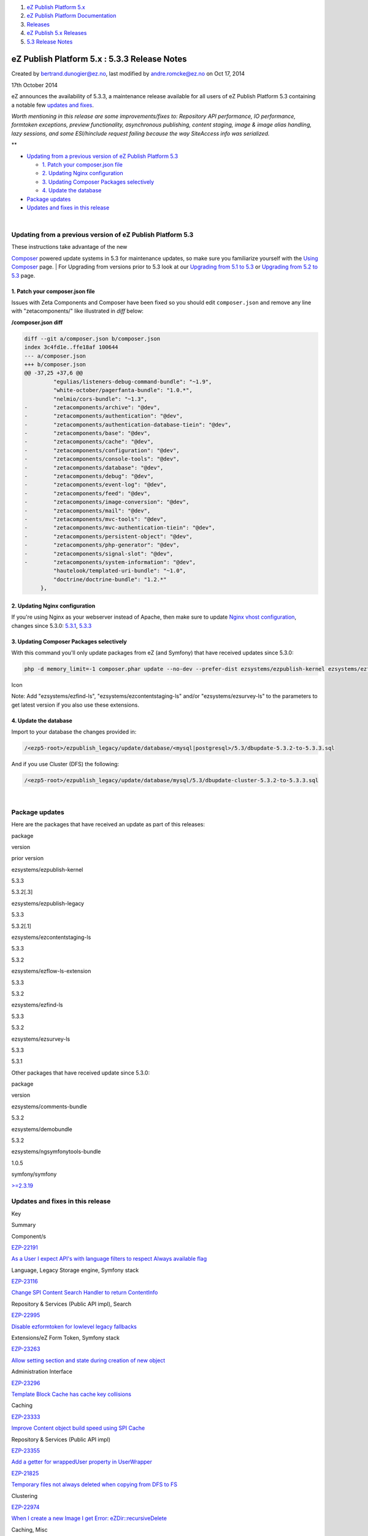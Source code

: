 #. `eZ Publish Platform 5.x <index.html>`__
#. `eZ Publish Platform
   Documentation <eZ-Publish-Platform-Documentation_1114149.html>`__
#. `Releases <Releases_26674851.html>`__
#. `eZ Publish 5.x Releases <eZ-Publish-5.x-Releases_12781017.html>`__
#. `5.3 Release Notes <5.3-Release-Notes_23527462.html>`__

eZ Publish Platform 5.x : 5.3.3 Release Notes
=============================================

Created by bertrand.dunogier@ez.no, last modified by andre.romcke@ez.no
on Oct 17, 2014

17th October 2014
                 

eZ announces the availability of 5.3.3, a maintenance release available
for all users of eZ Publish Platform 5.3 containing a notable few
`updates and fixes <5.3.3-Release-Notes_23528625.html>`__.

*Worth mentioning in this release are some improvements/fixes to:
Repository API performance, IO performance, formtoken exceptions,
preview functionality, asynchronous publishing, content staging, image &
image alias handling, lazy sessions, and some ESI/hinclude request
failing because the way SiteAccess info was serialized.*

**

-  `Updating from a previous version of eZ Publish Platform
   5.3 <#id-5.3.3ReleaseNotes-UpdatingfromapreviousversionofeZPublishPlatform5.3>`__

   -  `1. Patch your composer.json
      file <#id-5.3.3ReleaseNotes-1.Patchyourcomposer.jsonfile>`__
   -  `2. Updating Nginx
      configuration <#id-5.3.3ReleaseNotes-2.UpdatingNginxconfiguration>`__
   -  `3. Updating Composer Packages
      selectively <#id-5.3.3ReleaseNotes-3.UpdatingComposerPackagesselectively>`__
   -  `4. Update the
      database <#id-5.3.3ReleaseNotes-4.Updatethedatabase>`__

-  `Package updates <#id-5.3.3ReleaseNotes-packagesPackageupdates>`__
-  `Updates and fixes in this
   release <#id-5.3.3ReleaseNotes-updatesUpdatesandfixesinthisrelease>`__

| 

Updating from a previous version of eZ Publish Platform 5.3
-----------------------------------------------------------

| These instructions take advantage of the new
`Composer <https://getcomposer.org/>`__ powered update systems in 5.3
for maintenance updates, so make sure you familiarize yourself with the
`Using Composer <Using-Composer_23527865.html>`__ page.
| For Upgrading from versions prior to 5.3 look at our `Upgrading from
5.1 to 5.3 <Upgrading-from-5.1-to-5.3_21299688.html>`__ or `Upgrading
from 5.2 to 5.3 <Upgrading-from-5.2-to-5.3_19891003.html>`__ page.

1. Patch your composer.json file
~~~~~~~~~~~~~~~~~~~~~~~~~~~~~~~~

Issues with Zeta Components and Composer have been fixed so you should
edit ``composer.json`` and remove any line with "zetacomponents/" like
illustrated in *diff* below:

**/composer.json diff**

.. code:: theme:

    diff --git a/composer.json b/composer.json
    index 3c4fd1e..ffe18af 100644
    --- a/composer.json
    +++ b/composer.json
    @@ -37,25 +37,6 @@
             "egulias/listeners-debug-command-bundle": "~1.9",
             "white-october/pagerfanta-bundle": "1.0.*",
             "nelmio/cors-bundle": "~1.3",
    -        "zetacomponents/archive": "@dev",
    -        "zetacomponents/authentication": "@dev",
    -        "zetacomponents/authentication-database-tiein": "@dev",
    -        "zetacomponents/base": "@dev",
    -        "zetacomponents/cache": "@dev",
    -        "zetacomponents/configuration": "@dev",
    -        "zetacomponents/console-tools": "@dev",
    -        "zetacomponents/database": "@dev",
    -        "zetacomponents/debug": "@dev",
    -        "zetacomponents/event-log": "@dev",
    -        "zetacomponents/feed": "@dev",
    -        "zetacomponents/image-conversion": "@dev",
    -        "zetacomponents/mail": "@dev",
    -        "zetacomponents/mvc-tools": "@dev",
    -        "zetacomponents/mvc-authentication-tiein": "@dev",
    -        "zetacomponents/persistent-object": "@dev",
    -        "zetacomponents/php-generator": "@dev",
    -        "zetacomponents/signal-slot": "@dev",
    -        "zetacomponents/system-information": "@dev",
             "hautelook/templated-uri-bundle": "~1.0",
             "doctrine/doctrine-bundle": "1.2.*"
         },

2. Updating Nginx configuration
~~~~~~~~~~~~~~~~~~~~~~~~~~~~~~~

If you're using Nginx as your webserver instead of Apache, then make
sure to update \ `Nginx vhost
configuration <https://doc.ez.no/display/EZP/Nginx>`__, changes since
5.3.0:
`5.3.1 <https://github.com/ezsystems/ezpublish-community/commit/d157a4ecb3ddf7a382519fbb43ce311335cd8185>`__,
`5.3.3  <https://github.com/ezsystems/ezpublish-community/commit/db5e0d4af62112e423cac6930f0549364438f756>`__

3. Updating Composer Packages selectively
~~~~~~~~~~~~~~~~~~~~~~~~~~~~~~~~~~~~~~~~~

With this command you'll only update packages from eZ (and Symfony) that
have received updates since 5.3.0:

.. code:: theme:

    php -d memory_limit=-1 composer.phar update --no-dev --prefer-dist ezsystems/ezpublish-kernel ezsystems/ezflow-ls-extension ezsystems/demobundle ezsystems/comments-bundle ezsystems/ngsymfonytools-bundle ezsystems/ezpublish-legacy symfony/symfony

Icon

Note: Add "ezsystems/ezfind-ls", "ezsystems/ezcontentstaging-ls" and/or
"ezsystems/ezsurvey-ls" to the parameters to get latest version if you
also use these extensions.

4. Update the database
~~~~~~~~~~~~~~~~~~~~~~

Import to your database the changes provided in:

.. code:: wordwrap

    /<ezp5-root>/ezpublish_legacy/update/database/<mysql|postgresql>/5.3/dbupdate-5.3.2-to-5.3.3.sql

And if you use Cluster (DFS) the following:

.. code:: wordwrap

    /<ezp5-root>/ezpublish_legacy/update/database/mysql/5.3/dbupdate-cluster-5.3.2-to-5.3.3.sql

| 

Package updates
---------------

Here are the packages that have received an update as part of this
releases:

package

version

prior version

ezsystems/ezpublish-kernel

5.3.3

5.3.2[.3]

ezsystems/ezpublish-legacy

5.3.3

5.3.2[.1]

ezsystems/ezcontentstaging-ls

5.3.3

5.3.2

ezsystems/ezflow-ls-extension

5.3.3

5.3.2

ezsystems/ezfind-ls

5.3.3

5.3.2

ezsystems/ezsurvey-ls

5.3.3

5.3.1

Other packages that have received update since 5.3.0:

package

version

ezsystems/comments-bundle

5.3.2

ezsystems/demobundle

5.3.2

ezsystems/ngsymfonytools-bundle

1.0.5

symfony/symfony

`>=2.3.19 <http://symfony.com/blog/category/releases>`__

 

Updates and fixes in this release
---------------------------------

Key

Summary

Component/s

`EZP-22191 <https://jira.ez.no/browse/EZP-22191>`__

`As a User I expect API's with language filters to respect Always
available flag <https://jira.ez.no/browse/EZP-22191>`__

Language, Legacy Storage engine, Symfony stack

`EZP-23116 <https://jira.ez.no/browse/EZP-23116>`__

`Change SPI Content Search Handler to return
ContentInfo <https://jira.ez.no/browse/EZP-23116>`__

Repository & Services (Public API impl), Search

`EZP-22995 <https://jira.ez.no/browse/EZP-22995>`__

`Disable ezformtoken for lowlevel legacy
fallbacks <https://jira.ez.no/browse/EZP-22995>`__

Extensions/eZ Form Token, Symfony stack

`EZP-23263 <https://jira.ez.no/browse/EZP-23263>`__

`Allow setting section and state during creation of new
object <https://jira.ez.no/browse/EZP-23263>`__

Administration Interface

`EZP-23296 <https://jira.ez.no/browse/EZP-23296>`__

`Template Block Cache has cache key
collisions <https://jira.ez.no/browse/EZP-23296>`__

Caching

`EZP-23333 <https://jira.ez.no/browse/EZP-23333>`__

`Improve Content object build speed using SPI
Cache <https://jira.ez.no/browse/EZP-23333>`__

Repository & Services (Public API impl)

`EZP-23355 <https://jira.ez.no/browse/EZP-23355>`__

`Add a getter for wrappedUser property in
UserWrapper <https://jira.ez.no/browse/EZP-23355>`__

`EZP-21825 <https://jira.ez.no/browse/EZP-21825>`__

`Temporary files not always deleted when copying from DFS to
FS <https://jira.ez.no/browse/EZP-21825>`__

Clustering

`EZP-22974 <https://jira.ez.no/browse/EZP-22974>`__

`When I create a new Image I get Error:
eZDir::recursiveDelete <https://jira.ez.no/browse/EZP-22974>`__

Caching, Misc

`EZP-23019 <https://jira.ez.no/browse/EZP-23019>`__

`Date and Time attribute displays 1st january 1970 when no date is
set <https://jira.ez.no/browse/EZP-23019>`__

Administration Interface, Legacy Storage engine

`EZP-23066 <https://jira.ez.no/browse/EZP-23066>`__

`Errors when/after trashing content with empty
image <https://jira.ez.no/browse/EZP-23066>`__

Legacy Storage engine

`EZP-23080 <https://jira.ez.no/browse/EZP-23080>`__

`Updating an image through API fails when using
DFS <https://jira.ez.no/browse/EZP-23080>`__

Repository & Services (Public API impl)

`EZP-23086 <https://jira.ez.no/browse/EZP-23086>`__

`Image thumbnail not shown on backend if alias contains
quotes <https://jira.ez.no/browse/EZP-23086>`__

`EZP-23121 <https://jira.ez.no/browse/EZP-23121>`__

`5.2 Role Service API allows duplicate assignments with subtree
limitations to user group <https://jira.ez.no/browse/EZP-23121>`__

Public API interfaces

`EZP-23124 <https://jira.ez.no/browse/EZP-23124>`__

`eZ Flow block items in v1 of content aren't synced
correctly <https://jira.ez.no/browse/EZP-23124>`__

Extensions/eZ Content Staging, Extensions/eZ Flow

`EZP-23142 <https://jira.ez.no/browse/EZP-23142>`__

`API Signals are not transaction
safe <https://jira.ez.no/browse/EZP-23142>`__

Extensions/eZ Find, Legacy IO, Repository & Services (Public API impl),
Solr search handler

`EZP-23146 <https://jira.ez.no/browse/EZP-23146>`__

`When I step through the setup wizard I get Error:
eZDir::recursiveDelete <https://jira.ez.no/browse/EZP-23146>`__

Caching, Misc

`EZP-23152 <https://jira.ez.no/browse/EZP-23152>`__

`deleteVersion removes images from published
version <https://jira.ez.no/browse/EZP-23152>`__

Public API interfaces

`EZP-23168 <https://jira.ez.no/browse/EZP-23168>`__

`ESI or Hinclude request URLs can exceed acceptable size of
8KB <https://jira.ez.no/browse/EZP-23168>`__

Symfony stack

`EZP-23170 <https://jira.ez.no/browse/EZP-23170>`__

`"swap node" function can swap container and non-container nodes
(invalid state) <https://jira.ez.no/browse/EZP-23170>`__

Administration Interface, Misc

`EZP-23176 <https://jira.ez.no/browse/EZP-23176>`__

`Lazy sessions are not honored in
5.3 <https://jira.ez.no/browse/EZP-23176>`__

Symfony stack, Users and Access control

`EZP-23182 <https://jira.ez.no/browse/EZP-23182>`__

`eZOE: Image preview not shown in popup/browse if alias contains
quotes <https://jira.ez.no/browse/EZP-23182>`__

Extensions/eZ JSCore, Extensions/eZ Online Editor

`EZP-23184 <https://jira.ez.no/browse/EZP-23184>`__

`LegacyHelper doesn't call parent
constructor <https://jira.ez.no/browse/EZP-23184>`__

Symfony stack

`EZP-23185 <https://jira.ez.no/browse/EZP-23185>`__

`Image not displayed in editor if alias contains
quotes <https://jira.ez.no/browse/EZP-23185>`__

Extensions/eZ Online Editor

`EZP-23186 <https://jira.ez.no/browse/EZP-23186>`__

`eZFind: Elevation error on
synchronize <https://jira.ez.no/browse/EZP-23186>`__

Extensions/eZ Find

`EZP-23189 <https://jira.ez.no/browse/EZP-23189>`__

`Composer install/update fails on zetacomponents/base
requirements <https://jira.ez.no/browse/EZP-23189>`__

Composer

`EZP-23192 <https://jira.ez.no/browse/EZP-23192>`__

`Cannot define array settings in default
scope <https://jira.ez.no/browse/EZP-23192>`__

Symfony stack

`EZP-23195 <https://jira.ez.no/browse/EZP-23195>`__

`An empty line at the beginning of a Text block will be
lost <https://jira.ez.no/browse/EZP-23195>`__

Administration Interface, Misc, PlatformUI

`EZP-23206 <https://jira.ez.no/browse/EZP-23206>`__

`Multiple versions with status 'Published' when using asynchronous
publishing <https://jira.ez.no/browse/EZP-23206>`__

Legacy Storage engine, Misc

`EZP-23207 <https://jira.ez.no/browse/EZP-23207>`__

`Alternative text field of an image attribute is not updated unless the
file field is updated. <https://jira.ez.no/browse/EZP-23207>`__

Content (images, XML, PDF, RSS, etc.)

`EZP-23208 <https://jira.ez.no/browse/EZP-23208>`__

`async publishing: the polling javascript can get mixed-up and give bad
results <https://jira.ez.no/browse/EZP-23208>`__

Administration Interface

`EZP-23210 <https://jira.ez.no/browse/EZP-23210>`__

`Exception thrown when using alternative user provider/login
handler <https://jira.ez.no/browse/EZP-23210>`__

Symfony stack, Users and Access control

`EZP-23211 <https://jira.ez.no/browse/EZP-23211>`__

`Impossible to align multiple
cells <https://jira.ez.no/browse/EZP-23211>`__

Extensions/eZ Online Editor

`EZP-23218 <https://jira.ez.no/browse/EZP-23218>`__

`password in not stored when a user draft is
saved <https://jira.ez.no/browse/EZP-23218>`__

Administration Interface

`EZP-23221 <https://jira.ez.no/browse/EZP-23221>`__

`ez\_route() operator in preview causes PHP Fatal
error <https://jira.ez.no/browse/EZP-23221>`__

`EZP-23222 <https://jira.ez.no/browse/EZP-23222>`__

`LanguageSwitcher does not work in content
preview <https://jira.ez.no/browse/EZP-23222>`__

Administration Interface, Symfony stack

`EZP-23228 <https://jira.ez.no/browse/EZP-23228>`__

`Wrong translation code for cze <https://jira.ez.no/browse/EZP-23228>`__

Language, Symfony stack

`EZP-23234 <https://jira.ez.no/browse/EZP-23234>`__

`Language Switcher using sub-requests throws an exception in
preview <https://jira.ez.no/browse/EZP-23234>`__

Symfony stack

`EZP-23249 <https://jira.ez.no/browse/EZP-23249>`__

`Switching siteaccess does not update prioritized
languages <https://jira.ez.no/browse/EZP-23249>`__

Language

`EZP-23251 <https://jira.ez.no/browse/EZP-23251>`__

`Javascript error trying to paste an iframe html in a literal html
tag <https://jira.ez.no/browse/EZP-23251>`__

Extensions/eZ Online Editor

`EZP-23253 <https://jira.ez.no/browse/EZP-23253>`__

`XmlText Fieldtype doesn't respect literal tag with class
html <https://jira.ez.no/browse/EZP-23253>`__

Field types

`EZP-23254 <https://jira.ez.no/browse/EZP-23254>`__

`DFS - tmp files left if the file size is not identical to the original
one <https://jira.ez.no/browse/EZP-23254>`__

Clustering

`EZP-23257 <https://jira.ez.no/browse/EZP-23257>`__

`ezsurvey: fatal error when instantiating a "related object" survey
question from cli / rest
context <https://jira.ez.no/browse/EZP-23257>`__

`EZP-23264 <https://jira.ez.no/browse/EZP-23264>`__

`hasParameter() of LegacyConfigResolver causes an error, if the
requested parameter does not
exist. <https://jira.ez.no/browse/EZP-23264>`__

Symfony stack

`EZP-23277 <https://jira.ez.no/browse/EZP-23277>`__

`[Content Staging] Not possible to sync if content language differs from
parent node's language <https://jira.ez.no/browse/EZP-23277>`__

Extensions/eZ Content Staging

`EZP-23282 <https://jira.ez.no/browse/EZP-23282>`__

`Solr returns wrong results after object language
deletion <https://jira.ez.no/browse/EZP-23282>`__

Extensions/eZ Find

`EZP-23283 <https://jira.ez.no/browse/EZP-23283>`__

`New stack: urlalias\_iri problem with multi-byte
URL <https://jira.ez.no/browse/EZP-23283>`__

Misc

`EZP-23295 <https://jira.ez.no/browse/EZP-23295>`__

`Formtoken exception when copying
subtree <https://jira.ez.no/browse/EZP-23295>`__

Misc

`EZP-23299 <https://jira.ez.no/browse/EZP-23299>`__

`ezpm: adding a subtree with nodeId misses
children <https://jira.ez.no/browse/EZP-23299>`__

Packages

`EZP-23310 <https://jira.ez.no/browse/EZP-23310>`__

`Preview causes content cache to be purged and
deadlocks <https://jira.ez.no/browse/EZP-23310>`__

Administration Interface, Database related

`EZP-23312 <https://jira.ez.no/browse/EZP-23312>`__

`Async pub: old processes are filling up the
database <https://jira.ez.no/browse/EZP-23312>`__

Cronjobs, Database related

`EZP-23313 <https://jira.ez.no/browse/EZP-23313>`__

`Yaml ParseException <https://jira.ez.no/browse/EZP-23313>`__

Composer, Symfony stack

`EZP-23314 <https://jira.ez.no/browse/EZP-23314>`__

`Undefined variable $matcher + matcher should be mandatory in
config? <https://jira.ez.no/browse/EZP-23314>`__

Symfony stack

`EZP-23316 <https://jira.ez.no/browse/EZP-23316>`__

`AdvancedObjectRelationList: content not
saved <https://jira.ez.no/browse/EZP-23316>`__

Administration Interface

`EZP-23322 <https://jira.ez.no/browse/EZP-23322>`__

`required object relation list attribute not being
validated <https://jira.ez.no/browse/EZP-23322>`__

Administration Interface, Legacy Storage engine

`EZP-23332 <https://jira.ez.no/browse/EZP-23332>`__

`Templating Legacy Engine throws warning if TemplateReference is passed
as param to supports method <https://jira.ez.no/browse/EZP-23332>`__

Template language

`EZP-23335 <https://jira.ez.no/browse/EZP-23335>`__

`Admin preview doesn't use the right
pagelayout <https://jira.ez.no/browse/EZP-23335>`__

Administration Interface

`EZP-23337 <https://jira.ez.no/browse/EZP-23337>`__

`New stack does not generate 301 redirects for wrongly cased
URLs <https://jira.ez.no/browse/EZP-23337>`__

Symfony stack

`EZP-23338 <https://jira.ez.no/browse/EZP-23338>`__

`Publishing from preview with asynchronous publisher does not redirect
to "content is being published" <https://jira.ez.no/browse/EZP-23338>`__

Administration Interface

`EZP-23341 <https://jira.ez.no/browse/EZP-23341>`__

`Incorrect role/policy subtree limitation handling in
section/assign <https://jira.ez.no/browse/EZP-23341>`__

Administration Interface, Permissions

`EZP-23344 <https://jira.ez.no/browse/EZP-23344>`__

`render\_hinclude not working with
nginx <https://jira.ez.no/browse/EZP-23344>`__

Documentation

`EZP-23345 <https://jira.ez.no/browse/EZP-23345>`__

`Headings inside tables are rendered with incorrect
level <https://jira.ez.no/browse/EZP-23345>`__

Content (images, XML, PDF, RSS, etc.)

`EZP-23348 <https://jira.ez.no/browse/EZP-23348>`__

`Misleading error message on deleted embed
objects <https://jira.ez.no/browse/EZP-23348>`__

Misc

`EZP-23350 <https://jira.ez.no/browse/EZP-23350>`__

`button\_bg.png not found when using admin
design <https://jira.ez.no/browse/EZP-23350>`__

Extensions/eZ Flow

`EZP-23353 <https://jira.ez.no/browse/EZP-23353>`__

`eZ Find: MySQLi errors in cluster DB when using multiple processes
(conc > 1) <https://jira.ez.no/browse/EZP-23353>`__

Clustering, Database related, Extensions/eZ Find

`EZP-23363 <https://jira.ez.no/browse/EZP-23363>`__

`When using alternate tree\_root all requests are handled by
legacycontroller <https://jira.ez.no/browse/EZP-23363>`__

`EZP-23364 <https://jira.ez.no/browse/EZP-23364>`__

`EZP-23337 breaks tree\_root <https://jira.ez.no/browse/EZP-23364>`__

`EZP-23381 <https://jira.ez.no/browse/EZP-23381>`__

`UserService::loadUserGroupsOfUser() checks wrong
permissions <https://jira.ez.no/browse/EZP-23381>`__

Repository & Services (Public API impl), Users and Access control

`EZP-23384 <https://jira.ez.no/browse/EZP-23384>`__

`Fix ZetaComponents
dependencies <https://jira.ez.no/browse/EZP-23384>`__

Composer

`EZP-23390 <https://jira.ez.no/browse/EZP-23390>`__

`IOService loads whole file to get mime type with FS cluster
handler <https://jira.ez.no/browse/EZP-23390>`__

Clustering, Legacy IO

`EZP-23408 <https://jira.ez.no/browse/EZP-23408>`__

`clusterpurge.php not clearing expired images with scope
"images" <https://jira.ez.no/browse/EZP-23408>`__

Clustering

`71
issues <https://jira.ez.no/secure/IssueNavigator.jspa?reset=true&jqlQuery=project%3DEZP+AND+fixVersion+in+%28+%225.3.3%22+%29+AND+type+in+%28+Bug%2C+Story%2C+Improvement%29+ORDER+BY+issuetype+DESC%2C+key+ASC+++>`__

 

 

Attachments:
------------

| |image0|
`Getting-Started-with-eZ-Publish-Platform.jpg <attachments/23528625/23887892.jpg>`__
(image/jpeg)

Document generated by Confluence on Mar 03, 2015 15:13

.. |image0| image:: images/icons/bullet_blue.gif
